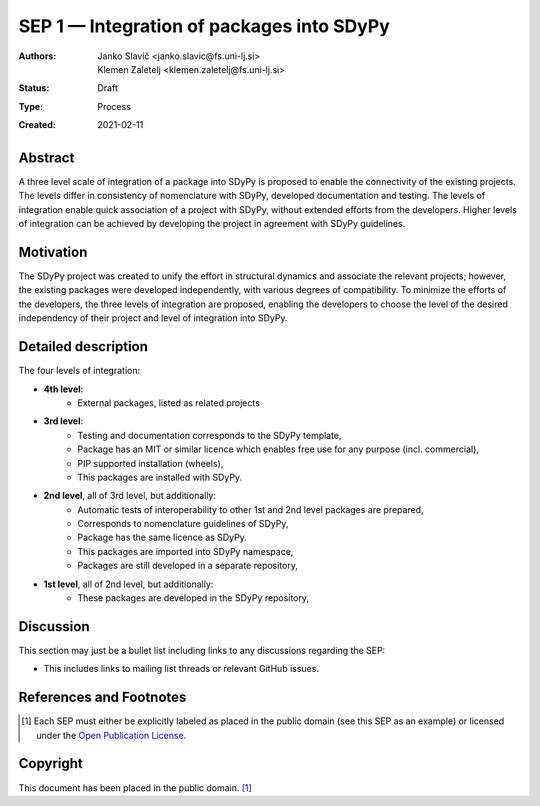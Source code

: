 ==========================================
SEP 1 — Integration of packages into SDyPy
==========================================

:Authors: Janko Slavič <janko.slavic@fs.uni-lj.si>, Klemen Zaletelj <klemen.zaletelj@fs.uni-lj.si>
:Status: Draft
:Type: Process
:Created: 2021-02-11


Abstract
--------
A three level scale of integration of a package into SDyPy is proposed to enable
the connectivity of the existing projects. The levels differ in consistency of
nomenclature with SDyPy, developed documentation and testing. The levels 
of integration enable quick association of a project with SDyPy, without
extended efforts from the developers. Higher levels of integration can be achieved
by developing the project in agreement with SDyPy guidelines.

Motivation
----------
The SDyPy project was created to unify the effort in structural dynamics and 
associate the relevant projects; however, the existing packages were developed 
independently, with various degrees of compatibility. To minimize the efforts
of the developers, the three levels of integration are proposed, enabling
the developers to choose the level of the desired independency of their project
and level of integration into SDyPy.

Detailed description
--------------------
The four levels of integration:

- **4th level**:
   - External packages, listed as related projects
   
- **3rd level**:
   - Testing and documentation corresponds to the SDyPy template,
   - Package has an MIT or similar licence which enables free use for any purpose (incl. commercial),
   - PIP supported installation (wheels),
   - This packages are installed with SDyPy.
   
   
- **2nd level**, all of 3rd level, but additionally:
   - Automatic tests of interoperability to other 1st and 2nd level packages are prepared, 
   - Corresponds to nomenclature guidelines of SDyPy,
   - Package has the same licence as SDyPy.
   - This packages are imported into SDyPy namespace, 
   - Packages are still developed in a separate repository,

- **1st level**, all of 2nd level, but additionally:
   - These packages are developed in the SDyPy repository, 


Discussion
----------

This section may just be a bullet list including links to any discussions
regarding the SEP:

- This includes links to mailing list threads or relevant GitHub issues.


References and Footnotes
------------------------

.. [1] Each SEP must either be explicitly labeled as placed in the public domain (see
   this SEP as an example) or licensed under the `Open Publication License`_.

.. _Open Publication License: https://www.opencontent.org/openpub/


Copyright
---------

This document has been placed in the public domain. [1]_
